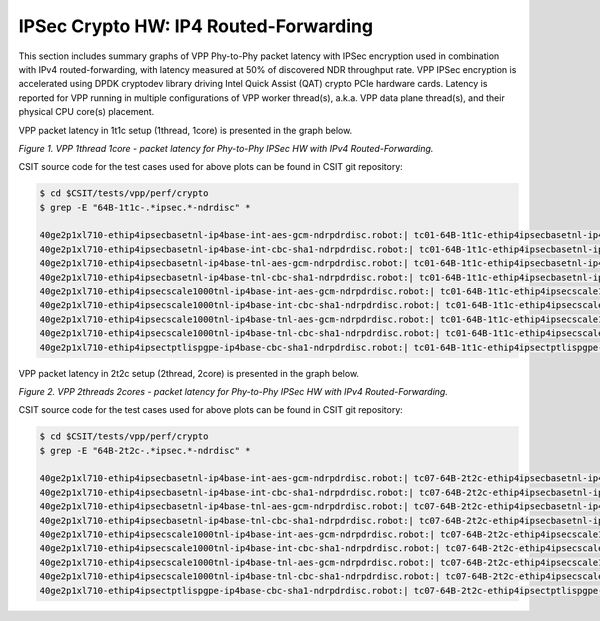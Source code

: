 IPSec Crypto HW: IP4 Routed-Forwarding
======================================

This section includes summary graphs of VPP Phy-to-Phy packet latency
with IPSec encryption used in combination with IPv4 routed-forwarding,
with latency measured at 50% of discovered NDR throughput rate. VPP
IPSec encryption is accelerated using DPDK cryptodev library driving
Intel Quick Assist (QAT) crypto PCIe hardware cards. Latency is reported
for VPP running in multiple configurations of VPP worker thread(s),
a.k.a. VPP data plane thread(s), and their physical CPU core(s)
placement.

VPP packet latency in 1t1c setup (1thread, 1core) is presented in the graph
below.

.. raw:: html

    <iframe width="700" height="1000" frameborder="0" scrolling="no" src="../../_static/vpp/64B-1t1c-ipsechw-ndrdisc-lat50.html"></iframe>

*Figure 1. VPP 1thread 1core - packet latency for Phy-to-Phy IPSec HW with IPv4 Routed-Forwarding.*

CSIT source code for the test cases used for above plots can be found in CSIT
git repository:

.. code-block:: bash

    $ cd $CSIT/tests/vpp/perf/crypto
    $ grep -E "64B-1t1c-.*ipsec.*-ndrdisc" *

    40ge2p1xl710-ethip4ipsecbasetnl-ip4base-int-aes-gcm-ndrpdrdisc.robot:| tc01-64B-1t1c-ethip4ipsecbasetnl-ip4base-int-aes-gcm-ndrdisc
    40ge2p1xl710-ethip4ipsecbasetnl-ip4base-int-cbc-sha1-ndrpdrdisc.robot:| tc01-64B-1t1c-ethip4ipsecbasetnl-ip4base-int-cbc-sha1-ndrdisc
    40ge2p1xl710-ethip4ipsecbasetnl-ip4base-tnl-aes-gcm-ndrpdrdisc.robot:| tc01-64B-1t1c-ethip4ipsecbasetnl-ip4base-tnl-aes-gcm-ndrdisc
    40ge2p1xl710-ethip4ipsecbasetnl-ip4base-tnl-cbc-sha1-ndrpdrdisc.robot:| tc01-64B-1t1c-ethip4ipsecbasetnl-ip4base-tnl-cbc-sha1-ndrdisc
    40ge2p1xl710-ethip4ipsecscale1000tnl-ip4base-int-aes-gcm-ndrpdrdisc.robot:| tc01-64B-1t1c-ethip4ipsecscale1000tnl-ip4base-int-aes-gcm-ndrdisc
    40ge2p1xl710-ethip4ipsecscale1000tnl-ip4base-int-cbc-sha1-ndrpdrdisc.robot:| tc01-64B-1t1c-ethip4ipsecscale1000tnl-ip4base-int-cbc-sha1-ndrdisc
    40ge2p1xl710-ethip4ipsecscale1000tnl-ip4base-tnl-aes-gcm-ndrpdrdisc.robot:| tc01-64B-1t1c-ethip4ipsecscale1000tnl-ip4base-tnl-aes-gcm-ndrdisc
    40ge2p1xl710-ethip4ipsecscale1000tnl-ip4base-tnl-cbc-sha1-ndrpdrdisc.robot:| tc01-64B-1t1c-ethip4ipsecscale1000tnl-ip4base-tnl-cbc-sha1-ndrdisc
    40ge2p1xl710-ethip4ipsectptlispgpe-ip4base-cbc-sha1-ndrpdrdisc.robot:| tc01-64B-1t1c-ethip4ipsectptlispgpe-ip4base-cbc-sha1-ndrdisc


VPP packet latency in 2t2c setup (2thread, 2core) is presented in the graph below.

.. raw:: html

    <iframe width="700" height="1000" frameborder="0" scrolling="no" src="../../_static/vpp/64B-2t2c-ipsechw-ndrdisc-lat50.html"></iframe>

*Figure 2. VPP 2threads 2cores - packet latency for Phy-to-Phy IPSec HW with IPv4 Routed-Forwarding.*

CSIT source code for the test cases used for above plots can be found in CSIT
git repository:

.. code-block:: bash

    $ cd $CSIT/tests/vpp/perf/crypto
    $ grep -E "64B-2t2c-.*ipsec.*-ndrdisc" *

    40ge2p1xl710-ethip4ipsecbasetnl-ip4base-int-aes-gcm-ndrpdrdisc.robot:| tc07-64B-2t2c-ethip4ipsecbasetnl-ip4base-int-aes-gcm-ndrdisc
    40ge2p1xl710-ethip4ipsecbasetnl-ip4base-int-cbc-sha1-ndrpdrdisc.robot:| tc07-64B-2t2c-ethip4ipsecbasetnl-ip4base-int-cbc-sha1-ndrdisc
    40ge2p1xl710-ethip4ipsecbasetnl-ip4base-tnl-aes-gcm-ndrpdrdisc.robot:| tc07-64B-2t2c-ethip4ipsecbasetnl-ip4base-tnl-aes-gcm-ndrdisc
    40ge2p1xl710-ethip4ipsecbasetnl-ip4base-tnl-cbc-sha1-ndrpdrdisc.robot:| tc07-64B-2t2c-ethip4ipsecbasetnl-ip4base-tnl-cbc-sha1-ndrdisc
    40ge2p1xl710-ethip4ipsecscale1000tnl-ip4base-int-aes-gcm-ndrpdrdisc.robot:| tc07-64B-2t2c-ethip4ipsecscale1000tnl-ip4base-int-aes-gcm-ndrdisc
    40ge2p1xl710-ethip4ipsecscale1000tnl-ip4base-int-cbc-sha1-ndrpdrdisc.robot:| tc07-64B-2t2c-ethip4ipsecscale1000tnl-ip4base-int-cbc-sha1-ndrdisc
    40ge2p1xl710-ethip4ipsecscale1000tnl-ip4base-tnl-aes-gcm-ndrpdrdisc.robot:| tc07-64B-2t2c-ethip4ipsecscale1000tnl-ip4base-tnl-aes-gcm-ndrdisc
    40ge2p1xl710-ethip4ipsecscale1000tnl-ip4base-tnl-cbc-sha1-ndrpdrdisc.robot:| tc07-64B-2t2c-ethip4ipsecscale1000tnl-ip4base-tnl-cbc-sha1-ndrdisc
    40ge2p1xl710-ethip4ipsectptlispgpe-ip4base-cbc-sha1-ndrpdrdisc.robot:| tc07-64B-2t2c-ethip4ipsectptlispgpe-ip4base-cbc-sha1-ndrdisc


